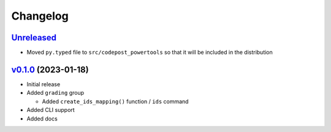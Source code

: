 Changelog
=========

`Unreleased`_
-------------

* Moved ``py.typed`` file to ``src/codepost_powertools`` so that it will be
  included in the distribution

`v0.1.0`_ (2023-01-18)
----------------------

* Initial release

* Added ``grading`` group

  * Added ``create_ids_mapping()`` function / ``ids`` command

* Added CLI support

* Added docs

.. Links

.. _Unreleased: https://github.com/PrincetonCS-UCA/codepost-powertools/compare/v0.1.0...main
.. _v0.1.0: https://github.com/PrincetonCS-UCA/codepost-powertools/releases/tag/v0.1.0
